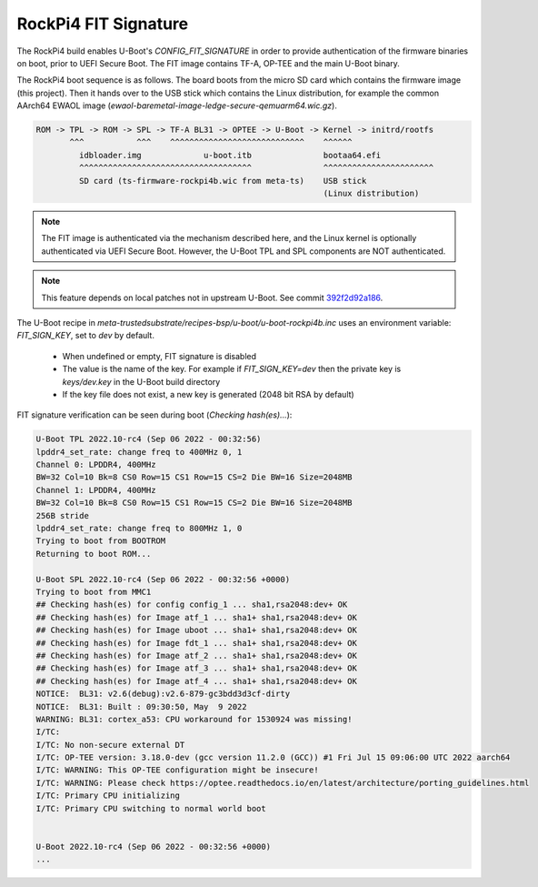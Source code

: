 #####################
RockPi4 FIT Signature
#####################

The RockPi4 build enables U-Boot's `CONFIG_FIT_SIGNATURE` in order to
provide authentication of the firmware binaries on boot, prior to UEFI
Secure Boot. The FIT image contains TF-A, OP-TEE and the main U-Boot
binary.

The RockPi4 boot sequence is as follows. The board boots from the micro SD
card which contains the firmware image (this project). Then it hands over
to the USB stick which contains the Linux distribution, for example the common
AArch64 EWAOL image (`ewaol-baremetal-image-ledge-secure-qemuarm64.wic.gz`).

.. code-block::

   ROM -> TPL -> ROM -> SPL -> TF-A BL31 -> OPTEE -> U-Boot -> Kernel -> initrd/rootfs
          ^^^           ^^^    ^^^^^^^^^^^^^^^^^^^^^^^^^^^^    ^^^^^^
            idbloader.img             u-boot.itb               bootaa64.efi
            ^^^^^^^^^^^^^^^^^^^^^^^^^^^^^^^^^^^^               ^^^^^^^^^^^^^^^^^^^^^^^
            SD card (ts-firmware-rockpi4b.wic from meta-ts)    USB stick
                                                               (Linux distribution)

.. note::

   The FIT image is authenticated via the mechanism described here, and the
   Linux kernel is optionally authenticated via UEFI Secure Boot. However,
   the U-Boot TPL and SPL components are NOT authenticated.

.. note::

   This feature depends on local patches not in upstream U-Boot.
   See commit `392f2d92a186 <https://gitlab.com/Linaro/trustedsubstrate/meta-ts/-/commit/392f2d92a186b310725300dcece27c6678735918>`_.

The U-Boot recipe in `meta-trustedsubstrate/recipes-bsp/u-boot/u-boot-rockpi4b.inc`
uses an environment variable: `FIT_SIGN_KEY`, set to `dev` by default.
  - When undefined or empty, FIT signature is disabled
  - The value is the name of the key. For example if `FIT_SIGN_KEY=dev`
    then the private key is `keys/dev.key` in the U-Boot build directory
  - If the key file does not exist, a new key is generated (2048 bit RSA by
    default)

FIT signature verification can be seen during boot (`Checking hash(es)...`):

.. code-block::

   U-Boot TPL 2022.10-rc4 (Sep 06 2022 - 00:32:56)
   lpddr4_set_rate: change freq to 400MHz 0, 1
   Channel 0: LPDDR4, 400MHz
   BW=32 Col=10 Bk=8 CS0 Row=15 CS1 Row=15 CS=2 Die BW=16 Size=2048MB
   Channel 1: LPDDR4, 400MHz
   BW=32 Col=10 Bk=8 CS0 Row=15 CS1 Row=15 CS=2 Die BW=16 Size=2048MB
   256B stride
   lpddr4_set_rate: change freq to 800MHz 1, 0
   Trying to boot from BOOTROM
   Returning to boot ROM...

   U-Boot SPL 2022.10-rc4 (Sep 06 2022 - 00:32:56 +0000)
   Trying to boot from MMC1
   ## Checking hash(es) for config config_1 ... sha1,rsa2048:dev+ OK
   ## Checking hash(es) for Image atf_1 ... sha1+ sha1,rsa2048:dev+ OK
   ## Checking hash(es) for Image uboot ... sha1+ sha1,rsa2048:dev+ OK
   ## Checking hash(es) for Image fdt_1 ... sha1+ sha1,rsa2048:dev+ OK
   ## Checking hash(es) for Image atf_2 ... sha1+ sha1,rsa2048:dev+ OK
   ## Checking hash(es) for Image atf_3 ... sha1+ sha1,rsa2048:dev+ OK
   ## Checking hash(es) for Image atf_4 ... sha1+ sha1,rsa2048:dev+ OK
   NOTICE:  BL31: v2.6(debug):v2.6-879-gc3bdd3d3cf-dirty
   NOTICE:  BL31: Built : 09:30:50, May  9 2022
   WARNING: BL31: cortex_a53: CPU workaround for 1530924 was missing!
   I/TC:
   I/TC: No non-secure external DT
   I/TC: OP-TEE version: 3.18.0-dev (gcc version 11.2.0 (GCC)) #1 Fri Jul 15 09:06:00 UTC 2022 aarch64
   I/TC: WARNING: This OP-TEE configuration might be insecure!
   I/TC: WARNING: Please check https://optee.readthedocs.io/en/latest/architecture/porting_guidelines.html
   I/TC: Primary CPU initializing
   I/TC: Primary CPU switching to normal world boot


   U-Boot 2022.10-rc4 (Sep 06 2022 - 00:32:56 +0000)
   ...
